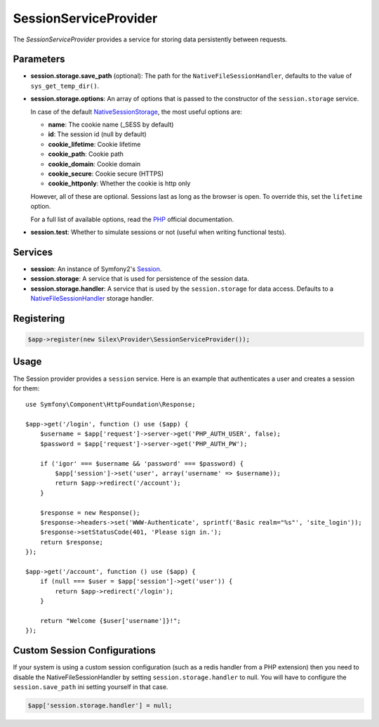 SessionServiceProvider
======================

The *SessionServiceProvider* provides a service for storing data persistently
between requests.

Parameters
----------

* **session.storage.save_path** (optional): The path for the
  ``NativeFileSessionHandler``, defaults to the value of
  ``sys_get_temp_dir()``.

* **session.storage.options**: An array of options that is passed to the
  constructor of the ``session.storage`` service.

  In case of the default `NativeSessionStorage
  <http://api.symfony.com/master/Symfony/Component/HttpFoundation/Session/Storage/NativeSessionStorage.html>`_,
  the most useful options are:

  * **name**: The cookie name (_SESS by default)
  * **id**: The session id (null by default)
  * **cookie_lifetime**: Cookie lifetime
  * **cookie_path**: Cookie path
  * **cookie_domain**: Cookie domain
  * **cookie_secure**: Cookie secure (HTTPS)
  * **cookie_httponly**: Whether the cookie is http only

  However, all of these are optional. Sessions last as long as the browser is
  open. To override this, set the ``lifetime`` option.

  For a full list of available options, read the `PHP
  <http://php.net/session.configuration>`_ official documentation.

* **session.test**: Whether to simulate sessions or not (useful when writing
  functional tests).

Services
--------

* **session**: An instance of Symfony2's `Session
  <http://api.symfony.com/master/Symfony/Component/HttpFoundation/Session/Session.html>`_.

* **session.storage**: A service that is used for persistence of the session
  data.

* **session.storage.handler**: A service that is used by the
  ``session.storage`` for data access. Defaults to a `NativeFileSessionHandler
  <http://api.symfony.com/master/Symfony/Component/HttpFoundation/Session/Storage/Handler/NativeFileSessionHandler.html>`_
  storage handler.

Registering
-----------

.. code-block:: php

    $app->register(new Silex\Provider\SessionServiceProvider());

Usage
-----

The Session provider provides a ``session`` service. Here is an example that
authenticates a user and creates a session for them::

    use Symfony\Component\HttpFoundation\Response;

    $app->get('/login', function () use ($app) {
        $username = $app['request']->server->get('PHP_AUTH_USER', false);
        $password = $app['request']->server->get('PHP_AUTH_PW');

        if ('igor' === $username && 'password' === $password) {
            $app['session']->set('user', array('username' => $username));
            return $app->redirect('/account');
        }

        $response = new Response();
        $response->headers->set('WWW-Authenticate', sprintf('Basic realm="%s"', 'site_login'));
        $response->setStatusCode(401, 'Please sign in.');
        return $response;
    });

    $app->get('/account', function () use ($app) {
        if (null === $user = $app['session']->get('user')) {
            return $app->redirect('/login');
        }

        return "Welcome {$user['username']}!";
    });


Custom Session Configurations
-----------------------------

If your system is using a custom session configuration (such as a redis handler
from a PHP extension) then you need to disable the NativeFileSessionHandler by
setting ``session.storage.handler`` to null. You will have to configure the
``session.save_path`` ini setting yourself in that case.

.. code-block:: php

    $app['session.storage.handler'] = null;

